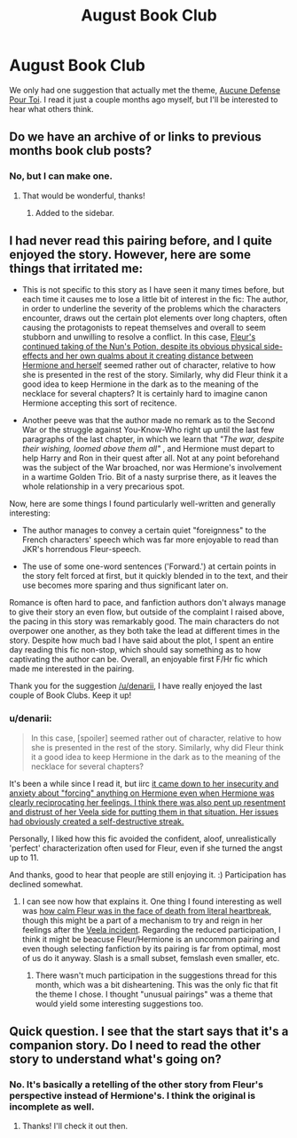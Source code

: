 #+TITLE: August Book Club

* August Book Club
:PROPERTIES:
:Author: denarii
:Score: 16
:DateUnix: 1407006911.0
:DateShort: 2014-Aug-02
:FlairText: Discussion
:END:
We only had one suggestion that actually met the theme, [[https://www.fanfiction.net/s/4238384/1/Aucune-Defense-Pour-Toi][Aucune Defense Pour Toi]]. I read it just a couple months ago myself, but I'll be interested to hear what others think.


** Do we have an archive of or links to previous months book club posts?
:PROPERTIES:
:Score: 3
:DateUnix: 1407166945.0
:DateShort: 2014-Aug-04
:END:

*** No, but I can make one.
:PROPERTIES:
:Author: denarii
:Score: 1
:DateUnix: 1407167168.0
:DateShort: 2014-Aug-04
:END:

**** That would be wonderful, thanks!
:PROPERTIES:
:Score: 1
:DateUnix: 1407170239.0
:DateShort: 2014-Aug-04
:END:

***** Added to the sidebar.
:PROPERTIES:
:Author: denarii
:Score: 5
:DateUnix: 1407177787.0
:DateShort: 2014-Aug-04
:END:


** I had never read this pairing before, and I quite enjoyed the story. However, here are some things that irritated me:

- This is not specific to this story as I have seen it many times before, but each time it causes me to lose a little bit of interest in the fic: The author, in order to underline the severity of the problems which the characters encounter, draws out the certain plot elements over long chapters, often causing the protagonists to repeat themselves and overall to seem stubborn and unwilling to resolve a conflict. In this case, [[/spoiler][Fleur's continued taking of the Nun's Potion, despite its obvious physical side-effects and her own qualms about it creating distance between Hermione and herself]] seemed rather out of character, relative to how she is presented in the rest of the story. Similarly, why did Fleur think it a good idea to keep Hermione in the dark as to the meaning of the necklace for several chapters? It is certainly hard to imagine canon Hermione accepting this sort of recitence.

- Another peeve was that the author made no remark as to the Second War or the struggle against You-Know-Who right up until the last few paragraphs of the last chapter, in which we learn that /"The war, despite their wishing, loomed above them all"/ , and Hermione must depart to help Harry and Ron in their quest after all. Not at any point beforehand was the subject of the War broached, nor was Hermione's involvement in a wartime Golden Trio. Bit of a nasty surprise there, as it leaves the whole relationship in a very precarious spot.

Now, here are some things I found particularly well-written and generally interesting:

- The author manages to convey a certain quiet "foreignness" to the French characters' speech which was far more enjoyable to read than JKR's horrendous Fleur-speech.

- The use of some one-word sentences ('Forward.') at certain points in the story felt forced at first, but it quickly blended in to the text, and their use becomes more sparing and thus significant later on.

Romance is often hard to pace, and fanfiction authors don't always manage to give their story an even flow, but outside of the complaint I raised above, the pacing in this story was remarkably good. The main characters do not overpower one another, as they both take the lead at different times in the story. Despite how much bad I have said about the plot, I spent an entire day reading this fic non-stop, which should say something as to how captivating the author can be. Overall, an enjoyable first F/Hr fic which made me interested in the pairing.

Thank you for the suggestion [[/u/denarii]], I have really enjoyed the last couple of Book Clubs. Keep it up!
:PROPERTIES:
:Score: 3
:DateUnix: 1407195508.0
:DateShort: 2014-Aug-05
:END:

*** u/denarii:
#+begin_quote
  In this case, [spoiler] seemed rather out of character, relative to how she is presented in the rest of the story. Similarly, why did Fleur think it a good idea to keep Hermione in the dark as to the meaning of the necklace for several chapters?
#+end_quote

It's been a while since I read it, but iirc [[/spoiler][it came down to her insecurity and anxiety about "forcing" anything on Hermione even when Hermione was clearly reciprocating her feelings. I think there was also pent up resentment and distrust of her Veela side for putting them in that situation. Her issues had obviously created a self-destructive streak.]]

Personally, I liked how this fic avoided the confident, aloof, unrealistically 'perfect' characterization often used for Fleur, even if she turned the angst up to 11.

And thanks, good to hear that people are still enjoying it. :) Participation has declined somewhat.
:PROPERTIES:
:Author: denarii
:Score: 2
:DateUnix: 1407196477.0
:DateShort: 2014-Aug-05
:END:

**** I can see now how that explains it. One thing I found interesting as well was [[/spoiler][how calm Fleur was in the face of death from literal heartbreak]], though this might be a part of a mechanism to try and reign in her feelings after the [[/spoiler][Veela incident]]. Regarding the reduced participation, I think it might be beacuse Fleur/Hermione is an uncommon pairing and even though selecting fanfiction by its pairing is far from optimal, most of us do it anyway. Slash is a small subset, femslash even smaller, etc.
:PROPERTIES:
:Score: 1
:DateUnix: 1407198155.0
:DateShort: 2014-Aug-05
:END:

***** There wasn't much participation in the suggestions thread for this month, which was a bit disheartening. This was the only fic that fit the theme I chose. I thought "unusual pairings" was a theme that would yield some interesting suggestions too.
:PROPERTIES:
:Author: denarii
:Score: 2
:DateUnix: 1407198583.0
:DateShort: 2014-Aug-05
:END:


** Quick question. I see that the start says that it's a companion story. Do I need to read the other story to understand what's going on?
:PROPERTIES:
:Author: FaxImUhLee
:Score: 1
:DateUnix: 1407760677.0
:DateShort: 2014-Aug-11
:END:

*** No. It's basically a retelling of the other story from Fleur's perspective instead of Hermione's. I think the original is incomplete as well.
:PROPERTIES:
:Author: denarii
:Score: 1
:DateUnix: 1407762261.0
:DateShort: 2014-Aug-11
:END:

**** Thanks! I'll check it out then.
:PROPERTIES:
:Author: FaxImUhLee
:Score: 1
:DateUnix: 1407792844.0
:DateShort: 2014-Aug-12
:END:

